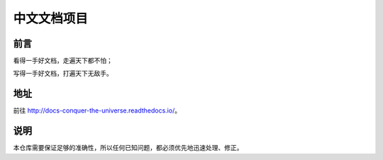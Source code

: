 中文文档项目
============


前言
----

看得一手好文档，走遍天下都不怕；

写得一手好文档，打遍天下无敌手。


地址
----

前往 http://docs-conquer-the-universe.readthedocs.io/。


说明
----

本仓库需要保证足够的准确性，所以任何已知问题，都必须优先地迅速处理、修正。
